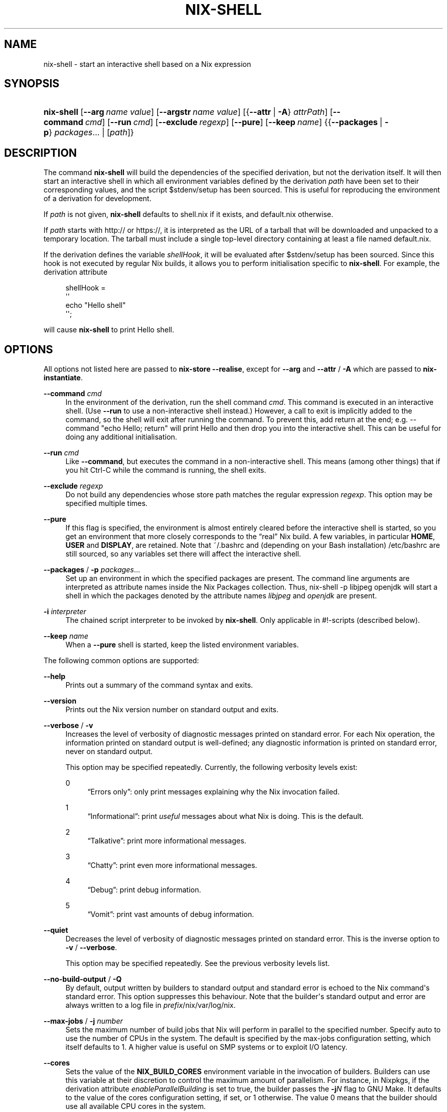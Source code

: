 '\" t
.\"     Title: nix-shell
.\"    Author: Eelco Dolstra
.\" Generator: DocBook XSL Stylesheets v1.79.1 <http://docbook.sf.net/>
.\"      Date: 01/01/1970
.\"    Manual: Command Reference
.\"    Source: Nix 2.2.2
.\"  Language: English
.\"
.TH "NIX\-SHELL" "1" "01/01/1970" "Nix 2\&.2\&.2" "Command Reference"
.\" -----------------------------------------------------------------
.\" * Define some portability stuff
.\" -----------------------------------------------------------------
.\" ~~~~~~~~~~~~~~~~~~~~~~~~~~~~~~~~~~~~~~~~~~~~~~~~~~~~~~~~~~~~~~~~~
.\" http://bugs.debian.org/507673
.\" http://lists.gnu.org/archive/html/groff/2009-02/msg00013.html
.\" ~~~~~~~~~~~~~~~~~~~~~~~~~~~~~~~~~~~~~~~~~~~~~~~~~~~~~~~~~~~~~~~~~
.ie \n(.g .ds Aq \(aq
.el       .ds Aq '
.\" -----------------------------------------------------------------
.\" * set default formatting
.\" -----------------------------------------------------------------
.\" disable hyphenation
.nh
.\" disable justification (adjust text to left margin only)
.ad l
.\" -----------------------------------------------------------------
.\" * MAIN CONTENT STARTS HERE *
.\" -----------------------------------------------------------------
.SH "NAME"
nix-shell \- start an interactive shell based on a Nix expression
.SH "SYNOPSIS"
.HP \w'\fBnix\-shell\fR\ 'u
\fBnix\-shell\fR [\fB\-\-arg\fR\ \fIname\fR\ \fIvalue\fR] [\fB\-\-argstr\fR\ \fIname\fR\ \fIvalue\fR] [{\fB\-\-attr\fR\ |\ \fB\-A\fR}\ \fIattrPath\fR] [\fB\-\-command\fR\ \fIcmd\fR] [\fB\-\-run\fR\ \fIcmd\fR] [\fB\-\-exclude\fR\ \fIregexp\fR] [\fB\-\-pure\fR] [\fB\-\-keep\fR\ \fIname\fR] {{\fB\-\-packages\fR\ |\ \fB\-p\fR}\ \fIpackages\fR...  | [\fIpath\fR]}
.SH "DESCRIPTION"
.PP
The command
\fBnix\-shell\fR
will build the dependencies of the specified derivation, but not the derivation itself\&. It will then start an interactive shell in which all environment variables defined by the derivation
\fIpath\fR
have been set to their corresponding values, and the script
$stdenv/setup
has been sourced\&. This is useful for reproducing the environment of a derivation for development\&.
.PP
If
\fIpath\fR
is not given,
\fBnix\-shell\fR
defaults to
shell\&.nix
if it exists, and
default\&.nix
otherwise\&.
.PP
If
\fIpath\fR
starts with
http://
or
https://, it is interpreted as the URL of a tarball that will be downloaded and unpacked to a temporary location\&. The tarball must include a single top\-level directory containing at least a file named
default\&.nix\&.
.PP
If the derivation defines the variable
\fIshellHook\fR, it will be evaluated after
$stdenv/setup
has been sourced\&. Since this hook is not executed by regular Nix builds, it allows you to perform initialisation specific to
\fBnix\-shell\fR\&. For example, the derivation attribute
.sp
.if n \{\
.RS 4
.\}
.nf
shellHook =
  \*(Aq\*(Aq
    echo "Hello shell"
  \*(Aq\*(Aq;
.fi
.if n \{\
.RE
.\}
.sp
will cause
\fBnix\-shell\fR
to print
Hello shell\&.
.SH "OPTIONS"
.PP
All options not listed here are passed to
\fBnix\-store \-\-realise\fR, except for
\fB\-\-arg\fR
and
\fB\-\-attr\fR
/
\fB\-A\fR
which are passed to
\fBnix\-instantiate\fR\&.
.PP
\fB\-\-command\fR \fIcmd\fR
.RS 4
In the environment of the derivation, run the shell command
\fIcmd\fR\&. This command is executed in an interactive shell\&. (Use
\fB\-\-run\fR
to use a non\-interactive shell instead\&.) However, a call to
exit
is implicitly added to the command, so the shell will exit after running the command\&. To prevent this, add
return
at the end; e\&.g\&.
\-\-command "echo Hello; return"
will print
Hello
and then drop you into the interactive shell\&. This can be useful for doing any additional initialisation\&.
.RE
.PP
\fB\-\-run\fR \fIcmd\fR
.RS 4
Like
\fB\-\-command\fR, but executes the command in a non\-interactive shell\&. This means (among other things) that if you hit Ctrl\-C while the command is running, the shell exits\&.
.RE
.PP
\fB\-\-exclude\fR \fIregexp\fR
.RS 4
Do not build any dependencies whose store path matches the regular expression
\fIregexp\fR\&. This option may be specified multiple times\&.
.RE
.PP
\fB\-\-pure\fR
.RS 4
If this flag is specified, the environment is almost entirely cleared before the interactive shell is started, so you get an environment that more closely corresponds to the \(lqreal\(rq Nix build\&. A few variables, in particular
\fBHOME\fR,
\fBUSER\fR
and
\fBDISPLAY\fR, are retained\&. Note that
~/\&.bashrc
and (depending on your Bash installation)
/etc/bashrc
are still sourced, so any variables set there will affect the interactive shell\&.
.RE
.PP
\fB\-\-packages\fR / \fB\-p\fR \fIpackages\fR\&...
.RS 4
Set up an environment in which the specified packages are present\&. The command line arguments are interpreted as attribute names inside the Nix Packages collection\&. Thus,
nix\-shell \-p libjpeg openjdk
will start a shell in which the packages denoted by the attribute names
\fIlibjpeg\fR
and
\fIopenjdk\fR
are present\&.
.RE
.PP
\fB\-i\fR \fIinterpreter\fR
.RS 4
The chained script interpreter to be invoked by
\fBnix\-shell\fR\&. Only applicable in
#!\-scripts (described
below)\&.
.RE
.PP
\fB\-\-keep\fR \fIname\fR
.RS 4
When a
\fB\-\-pure\fR
shell is started, keep the listed environment variables\&.
.RE
.PP
The following common options are supported:
.PP
\fB\-\-help\fR
.RS 4
Prints out a summary of the command syntax and exits\&.
.RE
.PP
\fB\-\-version\fR
.RS 4
Prints out the Nix version number on standard output and exits\&.
.RE
.PP
\fB\-\-verbose\fR / \fB\-v\fR
.RS 4
Increases the level of verbosity of diagnostic messages printed on standard error\&. For each Nix operation, the information printed on standard output is well\-defined; any diagnostic information is printed on standard error, never on standard output\&.
.sp
This option may be specified repeatedly\&. Currently, the following verbosity levels exist:
.PP
0
.RS 4
\(lqErrors only\(rq: only print messages explaining why the Nix invocation failed\&.
.RE
.PP
1
.RS 4
\(lqInformational\(rq: print
\fIuseful\fR
messages about what Nix is doing\&. This is the default\&.
.RE
.PP
2
.RS 4
\(lqTalkative\(rq: print more informational messages\&.
.RE
.PP
3
.RS 4
\(lqChatty\(rq: print even more informational messages\&.
.RE
.PP
4
.RS 4
\(lqDebug\(rq: print debug information\&.
.RE
.PP
5
.RS 4
\(lqVomit\(rq: print vast amounts of debug information\&.
.RE
.RE
.PP
\fB\-\-quiet\fR
.RS 4
Decreases the level of verbosity of diagnostic messages printed on standard error\&. This is the inverse option to
\fB\-v\fR
/
\fB\-\-verbose\fR\&.
.sp
This option may be specified repeatedly\&. See the previous verbosity levels list\&.
.RE
.PP
\fB\-\-no\-build\-output\fR / \fB\-Q\fR
.RS 4
By default, output written by builders to standard output and standard error is echoed to the Nix command\*(Aqs standard error\&. This option suppresses this behaviour\&. Note that the builder\*(Aqs standard output and error are always written to a log file in
\fIprefix\fR/nix/var/log/nix\&.
.RE
.PP
\fB\-\-max\-jobs\fR / \fB\-j\fR \fInumber\fR
.RS 4
Sets the maximum number of build jobs that Nix will perform in parallel to the specified number\&. Specify
auto
to use the number of CPUs in the system\&. The default is specified by the
max\-jobs
configuration setting, which itself defaults to
1\&. A higher value is useful on SMP systems or to exploit I/O latency\&.
.RE
.PP
\fB\-\-cores\fR
.RS 4
Sets the value of the
\fBNIX_BUILD_CORES\fR
environment variable in the invocation of builders\&. Builders can use this variable at their discretion to control the maximum amount of parallelism\&. For instance, in Nixpkgs, if the derivation attribute
\fIenableParallelBuilding\fR
is set to
true, the builder passes the
\fB\-j\fR\fB\fIN\fR\fR
flag to GNU Make\&. It defaults to the value of the
cores
configuration setting, if set, or
1
otherwise\&. The value
0
means that the builder should use all available CPU cores in the system\&.
.RE
.PP
\fB\-\-max\-silent\-time\fR
.RS 4
Sets the maximum number of seconds that a builder can go without producing any data on standard output or standard error\&. The default is specified by the
max\-silent\-time
configuration setting\&.
0
means no time\-out\&.
.RE
.PP
\fB\-\-timeout\fR
.RS 4
Sets the maximum number of seconds that a builder can run\&. The default is specified by the
timeout
configuration setting\&.
0
means no timeout\&.
.RE
.PP
\fB\-\-keep\-going\fR / \fB\-k\fR
.RS 4
Keep going in case of failed builds, to the greatest extent possible\&. That is, if building an input of some derivation fails, Nix will still build the other inputs, but not the derivation itself\&. Without this option, Nix stops if any build fails (except for builds of substitutes), possibly killing builds in progress (in case of parallel or distributed builds)\&.
.RE
.PP
\fB\-\-keep\-failed\fR / \fB\-K\fR
.RS 4
Specifies that in case of a build failure, the temporary directory (usually in
/tmp) in which the build takes place should not be deleted\&. The path of the build directory is printed as an informational message\&.
.RE
.PP
\fB\-\-fallback\fR
.RS 4
Whenever Nix attempts to build a derivation for which substitutes are known for each output path, but realising the output paths through the substitutes fails, fall back on building the derivation\&.
.sp
The most common scenario in which this is useful is when we have registered substitutes in order to perform binary distribution from, say, a network repository\&. If the repository is down, the realisation of the derivation will fail\&. When this option is specified, Nix will build the derivation instead\&. Thus, installation from binaries falls back on installation from source\&. This option is not the default since it is generally not desirable for a transient failure in obtaining the substitutes to lead to a full build from source (with the related consumption of resources)\&.
.RE
.PP
\fB\-\-no\-build\-hook\fR
.RS 4
Disables the build hook mechanism\&. This allows to ignore remote builders if they are setup on the machine\&.
.sp
It\*(Aqs useful in cases where the bandwidth between the client and the remote builder is too low\&. In that case it can take more time to upload the sources to the remote builder and fetch back the result than to do the computation locally\&.
.RE
.PP
\fB\-\-readonly\-mode\fR
.RS 4
When this option is used, no attempt is made to open the Nix database\&. Most Nix operations do need database access, so those operations will fail\&.
.RE
.PP
\fB\-\-arg\fR \fIname\fR \fIvalue\fR
.RS 4
This option is accepted by
\fBnix\-env\fR,
\fBnix\-instantiate\fR
and
\fBnix\-build\fR\&. When evaluating Nix expressions, the expression evaluator will automatically try to call functions that it encounters\&. It can automatically call functions for which every argument has a
default value
(e\&.g\&.,
{ \fIargName\fR ? \fIdefaultValue\fR }: \fI\&.\&.\&.\fR)\&. With
\fB\-\-arg\fR, you can also call functions that have arguments without a default value (or override a default value)\&. That is, if the evaluator encounters a function with an argument named
\fIname\fR, it will call it with value
\fIvalue\fR\&.
.sp
For instance, the top\-level
default\&.nix
in Nixpkgs is actually a function:
.sp
.if n \{\
.RS 4
.\}
.nf
{ # The system (e\&.g\&., `i686\-linux\*(Aq) for which to build the packages\&.
  system ? builtins\&.currentSystem
  \fI\&.\&.\&.\fR
}: \fI\&.\&.\&.\fR
.fi
.if n \{\
.RE
.\}
.sp
So if you call this Nix expression (e\&.g\&., when you do
nix\-env \-i \fIpkgname\fR), the function will be called automatically using the value
builtins\&.currentSystem
for the
system
argument\&. You can override this using
\fB\-\-arg\fR, e\&.g\&.,
nix\-env \-i \fIpkgname\fR \-\-arg system \e"i686\-freebsd\e"\&. (Note that since the argument is a Nix string literal, you have to escape the quotes\&.)
.RE
.PP
\fB\-\-argstr\fR \fIname\fR \fIvalue\fR
.RS 4
This option is like
\fB\-\-arg\fR, only the value is not a Nix expression but a string\&. So instead of
\-\-arg system \e"i686\-linux\e"
(the outer quotes are to keep the shell happy) you can say
\-\-argstr system i686\-linux\&.
.RE
.PP
\fB\-\-attr\fR / \fB\-A\fR \fIattrPath\fR
.RS 4
Select an attribute from the top\-level Nix expression being evaluated\&. (\fBnix\-env\fR,
\fBnix\-instantiate\fR,
\fBnix\-build\fR
and
\fBnix\-shell\fR
only\&.) The
\fIattribute path\fR
\fIattrPath\fR
is a sequence of attribute names separated by dots\&. For instance, given a top\-level Nix expression
\fIe\fR, the attribute path
xorg\&.xorgserver
would cause the expression
\fIe\fR\&.xorg\&.xorgserver
to be used\&. See
\fBnix\-env \-\-install\fR
for some concrete examples\&.
.sp
In addition to attribute names, you can also specify array indices\&. For instance, the attribute path
foo\&.3\&.bar
selects the
bar
attribute of the fourth element of the array in the
foo
attribute of the top\-level expression\&.
.RE
.PP
\fB\-\-expr\fR / \fB\-E\fR
.RS 4
Interpret the command line arguments as a list of Nix expressions to be parsed and evaluated, rather than as a list of file names of Nix expressions\&. (\fBnix\-instantiate\fR,
\fBnix\-build\fR
and
\fBnix\-shell\fR
only\&.)
.RE
.PP
\fB\-I\fR \fIpath\fR
.RS 4
Add a path to the Nix expression search path\&. This option may be given multiple times\&. See the
\fBNIX_PATH\fR
environment variable for information on the semantics of the Nix search path\&. Paths added through
\fB\-I\fR
take precedence over
\fBNIX_PATH\fR\&.
.RE
.PP
\fB\-\-option\fR \fIname\fR \fIvalue\fR
.RS 4
Set the Nix configuration option
\fIname\fR
to
\fIvalue\fR\&. This overrides settings in the Nix configuration file (see
\fBnix.conf\fR(5))\&.
.RE
.PP
\fB\-\-repair\fR
.RS 4
Fix corrupted or missing store paths by redownloading or rebuilding them\&. Note that this is slow because it requires computing a cryptographic hash of the contents of every path in the closure of the build\&. Also note the warning under
\fBnix\-store \-\-repair\-path\fR\&.
.RE
.SH "ENVIRONMENT VARIABLES"
.PP
\fBNIX_BUILD_SHELL\fR
.RS 4
Shell used to start the interactive environment\&. Defaults to the
\fBbash\fR
found in
\fBPATH\fR\&.
.RE
.SH "EXAMPLES"
.PP
To build the dependencies of the package Pan, and start an interactive shell in which to build it:
.sp
.if n \{\
.RS 4
.\}
.nf
$ nix\-shell \*(Aq<nixpkgs>\*(Aq \-A pan
[nix\-shell]$ unpackPhase
[nix\-shell]$ cd pan\-*
[nix\-shell]$ configurePhase
[nix\-shell]$ buildPhase
[nix\-shell]$ \&./pan/gui/pan
.fi
.if n \{\
.RE
.\}
.sp
To clear the environment first, and do some additional automatic initialisation of the interactive shell:
.sp
.if n \{\
.RS 4
.\}
.nf
$ nix\-shell \*(Aq<nixpkgs>\*(Aq \-A pan \-\-pure \e
    \-\-command \*(Aqexport NIX_DEBUG=1; export NIX_CORES=8; return\*(Aq
.fi
.if n \{\
.RE
.\}
.sp
Nix expressions can also be given on the command line\&. For instance, the following starts a shell containing the packages
sqlite
and
libX11:
.sp
.if n \{\
.RS 4
.\}
.nf
$ nix\-shell \-E \*(Aqwith import <nixpkgs> { }; runCommand "dummy" { buildInputs = [ sqlite xorg\&.libX11 ]; } ""\*(Aq
.fi
.if n \{\
.RE
.\}
.sp
A shorter way to do the same is:
.sp
.if n \{\
.RS 4
.\}
.nf
$ nix\-shell \-p sqlite xorg\&.libX11
[nix\-shell]$ echo $NIX_LDFLAGS
\&... \-L/nix/store/j1zg5v\&...\-sqlite\-3\&.8\&.0\&.2/lib \-L/nix/store/0gmcz9\&...\-libX11\-1\&.6\&.1/lib \&...
.fi
.if n \{\
.RE
.\}
.sp
The
\fB\-p\fR
flag looks up Nixpkgs in the Nix search path\&. You can override it by passing
\fB\-I\fR
or setting
\fBNIX_PATH\fR\&. For example, the following gives you a shell containing the Pan package from a specific revision of Nixpkgs:
.sp
.if n \{\
.RS 4
.\}
.nf
$ nix\-shell \-p pan \-I nixpkgs=https://github\&.com/NixOS/nixpkgs\-channels/archive/8a3eea054838b55aca962c3fbde9c83c102b8bf2\&.tar\&.gz

[nix\-shell:~]$ pan \-\-version
Pan 0\&.139
.fi
.if n \{\
.RE
.\}
.sp
.SH "USE AS A #!\-INTERPRETER"
.PP
You can use
\fBnix\-shell\fR
as a script interpreter to allow scripts written in arbitrary languages to obtain their own dependencies via Nix\&. This is done by starting the script with the following lines:
.sp
.if n \{\
.RS 4
.\}
.nf
#! /usr/bin/env nix\-shell
#! nix\-shell \-i \fIreal\-interpreter\fR \-p \fIpackages\fR
.fi
.if n \{\
.RE
.\}
.sp
where
\fIreal\-interpreter\fR
is the \(lqreal\(rq script interpreter that will be invoked by
\fBnix\-shell\fR
after it has obtained the dependencies and initialised the environment, and
\fIpackages\fR
are the attribute names of the dependencies in Nixpkgs\&.
.PP
The lines starting with
#! nix\-shell
specify
\fBnix\-shell\fR
options (see above)\&. Note that you cannot write
#! /usr/bin/env nix\-shell \-i \&.\&.\&.
because many operating systems only allow one argument in
#!
lines\&.
.PP
For example, here is a Python script that depends on Python and the
prettytable
package:
.sp
.if n \{\
.RS 4
.\}
.nf
#! /usr/bin/env nix\-shell
#! nix\-shell \-i python \-p python pythonPackages\&.prettytable

import prettytable

# Print a simple table\&.
t = prettytable\&.PrettyTable(["N", "N^2"])
for n in range(1, 10): t\&.add_row([n, n * n])
print t
.fi
.if n \{\
.RE
.\}
.PP
Similarly, the following is a Perl script that specifies that it requires Perl and the
HTML::TokeParser::Simple
and
LWP
packages:
.sp
.if n \{\
.RS 4
.\}
.nf
#! /usr/bin/env nix\-shell
#! nix\-shell \-i perl \-p perl perlPackages\&.HTMLTokeParserSimple perlPackages\&.LWP

use HTML::TokeParser::Simple;

# Fetch nixos\&.org and print all hrefs\&.
my $p = HTML::TokeParser::Simple\->new(url => \*(Aqhttp://nixos\&.org/\*(Aq);

while (my $token = $p\->get_tag("a")) {
    my $href = $token\->get_attr("href");
    print "$href\en" if $href;
}
.fi
.if n \{\
.RE
.\}
.PP
Sometimes you need to pass a simple Nix expression to customize a package like Terraform:
.sp
.if n \{\
.RS 4
.\}
.nf
#! /usr/bin/env nix\-shell
#! nix\-shell \-i bash \-p "terraform\&.withPlugins (plugins: [ plugins\&.openstack ])"

terraform apply
.fi
.if n \{\
.RE
.\}
.sp
.if n \{\
.sp
.\}
.RS 4
.it 1 an-trap
.nr an-no-space-flag 1
.nr an-break-flag 1
.br
.ps +1
\fBNote\fR
.ps -1
.br
.PP
You must use double quotes (") when passing a simple Nix expression in a nix\-shell shebang\&.
.sp .5v
.RE
.PP
Finally, using the merging of multiple nix\-shell shebangs the following Haskell script uses a specific branch of Nixpkgs/NixOS (the 18\&.03 stable branch):
.sp
.if n \{\
.RS 4
.\}
.nf
#! /usr/bin/env nix\-shell
#! nix\-shell \-i runghc \-p haskellPackages\&.ghc haskellPackages\&.HTTP haskellPackages\&.tagsoup
#! nix\-shell \-I nixpkgs=https://github\&.com/NixOS/nixpkgs\-channels/archive/nixos\-18\&.03\&.tar\&.gz

import Network\&.HTTP
import Text\&.HTML\&.TagSoup

\-\- Fetch nixos\&.org and print all hrefs\&.
main = do
  resp <\- Network\&.HTTP\&.simpleHTTP (getRequest "http://nixos\&.org/")
  body <\- getResponseBody resp
  let tags = filter (isTagOpenName "a") $ parseTags body
  let tags\*(Aq = map (fromAttrib "href") tags
  mapM_ putStrLn $ filter (/= "") tags\*(Aq
.fi
.if n \{\
.RE
.\}
.sp
If you want to be even more precise, you can specify a specific revision of Nixpkgs:
.sp
.if n \{\
.RS 4
.\}
.nf
#! nix\-shell \-I nixpkgs=https://github\&.com/NixOS/nixpkgs\-channels/archive/0672315759b3e15e2121365f067c1c8c56bb4722\&.tar\&.gz
.fi
.if n \{\
.RE
.\}
.PP
The examples above all used
\fB\-p\fR
to get dependencies from Nixpkgs\&. You can also use a Nix expression to build your own dependencies\&. For example, the Python example could have been written as:
.sp
.if n \{\
.RS 4
.\}
.nf
#! /usr/bin/env nix\-shell
#! nix\-shell deps\&.nix \-i python
.fi
.if n \{\
.RE
.\}
.sp
where the file
deps\&.nix
in the same directory as the
#!\-script contains:
.sp
.if n \{\
.RS 4
.\}
.nf
with import <nixpkgs> {};

runCommand "dummy" { buildInputs = [ python pythonPackages\&.prettytable ]; } ""
.fi
.if n \{\
.RE
.\}
.sp
.SH "ENVIRONMENT VARIABLES"
.PP
\fBIN_NIX_SHELL\fR
.RS 4
Indicator that tells if the current environment was set up by
\fBnix\-shell\fR\&.
.RE
.PP
\fBNIX_PATH\fR
.RS 4
A colon\-separated list of directories used to look up Nix expressions enclosed in angle brackets (i\&.e\&.,
<\fIpath\fR>)\&. For instance, the value
.sp
.if n \{\
.RS 4
.\}
.nf
/home/eelco/Dev:/etc/nixos
.fi
.if n \{\
.RE
.\}
.sp
will cause Nix to look for paths relative to
/home/eelco/Dev
and
/etc/nixos, in that order\&. It is also possible to match paths against a prefix\&. For example, the value
.sp
.if n \{\
.RS 4
.\}
.nf
nixpkgs=/home/eelco/Dev/nixpkgs\-branch:/etc/nixos
.fi
.if n \{\
.RE
.\}
.sp
will cause Nix to search for
<nixpkgs/\fIpath\fR>
in
/home/eelco/Dev/nixpkgs\-branch/\fIpath\fR
and
/etc/nixos/nixpkgs/\fIpath\fR\&.
.sp
If a path in the Nix search path starts with
http://
or
https://, it is interpreted as the URL of a tarball that will be downloaded and unpacked to a temporary location\&. The tarball must consist of a single top\-level directory\&. For example, setting
\fBNIX_PATH\fR
to
.sp
.if n \{\
.RS 4
.\}
.nf
nixpkgs=https://github\&.com/NixOS/nixpkgs\-channels/archive/nixos\-15\&.09\&.tar\&.gz
.fi
.if n \{\
.RE
.\}
.sp
tells Nix to download the latest revision in the Nixpkgs/NixOS 15\&.09 channel\&.
.sp
A following shorthand can be used to refer to the official channels:
.sp
.if n \{\
.RS 4
.\}
.nf
nixpkgs=channel:nixos\-15\&.09
.fi
.if n \{\
.RE
.\}
.sp
The search path can be extended using the
\fB\-I\fR
option, which takes precedence over
\fBNIX_PATH\fR\&.
.RE
.PP
\fBNIX_IGNORE_SYMLINK_STORE\fR
.RS 4
Normally, the Nix store directory (typically
/nix/store) is not allowed to contain any symlink components\&. This is to prevent \(lqimpure\(rq builds\&. Builders sometimes \(lqcanonicalise\(rq paths by resolving all symlink components\&. Thus, builds on different machines (with
/nix/store
resolving to different locations) could yield different results\&. This is generally not a problem, except when builds are deployed to machines where
/nix/store
resolves differently\&. If you are sure that you\(cqre not going to do that, you can set
\fBNIX_IGNORE_SYMLINK_STORE\fR
to
\fB1\fR\&.
.sp
Note that if you\(cqre symlinking the Nix store so that you can put it on another file system than the root file system, on Linux you\(cqre better off using
bind
mount points, e\&.g\&.,
.sp
.if n \{\
.RS 4
.\}
.nf
$ mkdir /nix
$ mount \-o bind /mnt/otherdisk/nix /nix
.fi
.if n \{\
.RE
.\}
.sp
Consult the
\fBmount\fR(8)
manual page for details\&.
.RE
.PP
\fBNIX_STORE_DIR\fR
.RS 4
Overrides the location of the Nix store (default
\fIprefix\fR/store)\&.
.RE
.PP
\fBNIX_DATA_DIR\fR
.RS 4
Overrides the location of the Nix static data directory (default
\fIprefix\fR/share)\&.
.RE
.PP
\fBNIX_LOG_DIR\fR
.RS 4
Overrides the location of the Nix log directory (default
\fIprefix\fR/log/nix)\&.
.RE
.PP
\fBNIX_STATE_DIR\fR
.RS 4
Overrides the location of the Nix state directory (default
\fIprefix\fR/var/nix)\&.
.RE
.PP
\fBNIX_CONF_DIR\fR
.RS 4
Overrides the location of the Nix configuration directory (default
\fIprefix\fR/etc/nix)\&.
.RE
.PP
\fBTMPDIR\fR
.RS 4
Use the specified directory to store temporary files\&. In particular, this includes temporary build directories; these can take up substantial amounts of disk space\&. The default is
/tmp\&.
.RE
.PP
\fBNIX_REMOTE\fR
.RS 4
This variable should be set to
daemon
if you want to use the Nix daemon to execute Nix operations\&. This is necessary in
multi\-user Nix installations\&. If the Nix daemon\*(Aqs Unix socket is at some non\-standard path, this variable should be set to
unix://path/to/socket\&. Otherwise, it should be left unset\&.
.RE
.PP
\fBNIX_SHOW_STATS\fR
.RS 4
If set to
1, Nix will print some evaluation statistics, such as the number of values allocated\&.
.RE
.PP
\fBNIX_COUNT_CALLS\fR
.RS 4
If set to
1, Nix will print how often functions were called during Nix expression evaluation\&. This is useful for profiling your Nix expressions\&.
.RE
.PP
\fBGC_INITIAL_HEAP_SIZE\fR
.RS 4
If Nix has been configured to use the Boehm garbage collector, this variable sets the initial size of the heap in bytes\&. It defaults to 384 MiB\&. Setting it to a low value reduces memory consumption, but will increase runtime due to the overhead of garbage collection\&.
.RE
.SH "AUTHOR"
.PP
\fBEelco Dolstra\fR
.RS 4
Author
.RE
.SH "COPYRIGHT"
.br
Copyright \(co 2004-2018 Eelco Dolstra
.br
